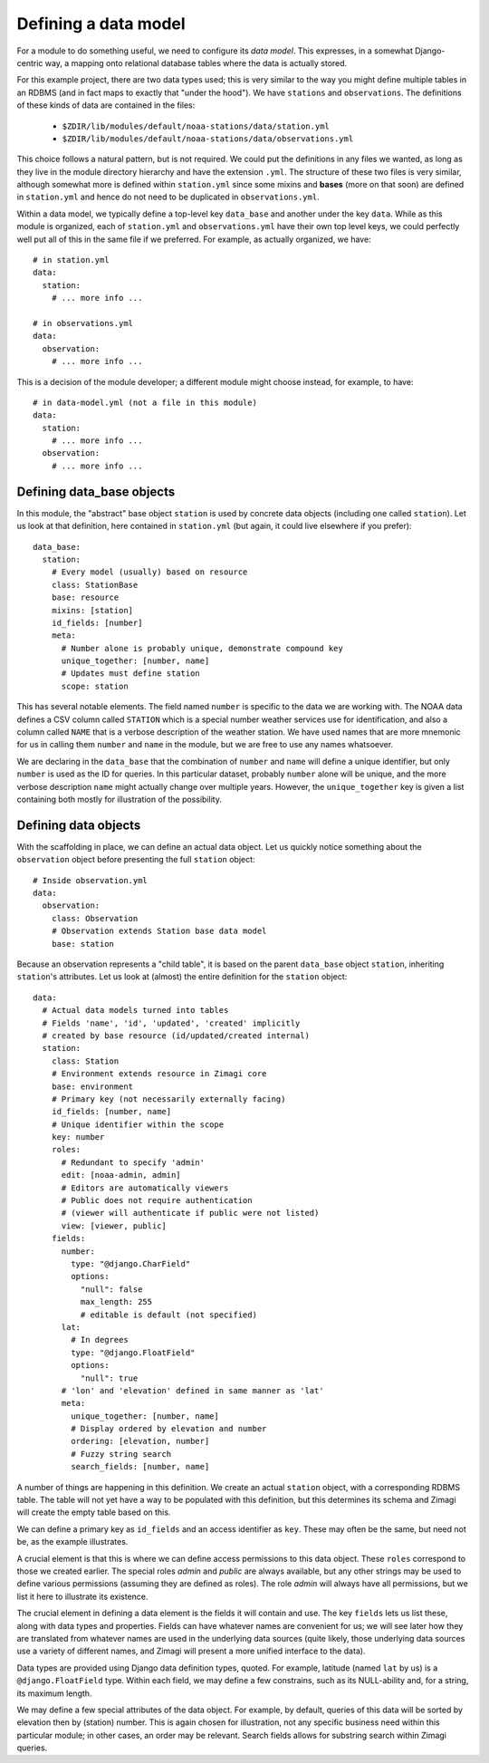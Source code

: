 =====================
Defining a data model
=====================

For a module to do something useful, we need to configure its *data model*.  
This expresses, in a somewhat Django-centric way, a mapping onto relational 
database tables where the data is actually stored.

For this example project, there are two data types used; this is very similar
to the way you might define multiple tables in an RDBMS (and in fact maps to 
exactly that "under the hood").  We have ``stations`` and ``observations``.
The definitions of these kinds of data are contained in the files:

 * ``$ZDIR/lib/modules/default/noaa-stations/data/station.yml``
 * ``$ZDIR/lib/modules/default/noaa-stations/data/observations.yml``
 
This choice follows a natural pattern, but is not required.  We could put the 
definitions in any files we wanted, as long as they live in the module 
directory hierarchy and have the extension ``.yml``.  The structure of these
two files is very similar, although somewhat more is defined within 
``station.yml`` since some mixins and **bases** (more on that soon) are defined
in ``station.yml`` and hence do not need to be duplicated in 
``observations.yml``.
 
Within a data model, we typically define a top-level key ``data_base`` and 
another under the key ``data``.  While as this module is organized, each of 
``station.yml`` and ``observations.yml`` have their own top level keys, we could
perfectly well put all of this in the same file if we preferred.  For example, 
as actually organized, we have::

  # in station.yml
  data:
    station:
      # ... more info ...
      
  # in observations.yml
  data:
    observation:
      # ... more info ...
      
This is a decision of the module developer; a different module might choose
instead, for example, to have::

  # in data-model.yml (not a file in this module)
  data:
    station:
      # ... more info ...
    observation:
      # ... more info ...
    
Defining data_base objects
--------------------------

In this module, the "abstract" base object ``station`` is used by concrete data
objects (including one called ``station``).  Let us look at that definition,
here contained in ``station.yml`` (but again, it could live elsewhere if you
prefer)::

  data_base:
    station:
      # Every model (usually) based on resource
      class: StationBase
      base: resource
      mixins: [station]
      id_fields: [number]
      meta:
        # Number alone is probably unique, demonstrate compound key
        unique_together: [number, name]
        # Updates must define station
        scope: station
  
This has several notable elements.  The field named ``number`` is specific to
the data we are working with.  The NOAA data defines a CSV column called 
``STATION`` which is a special number weather services use for identification,
and also a column called ``NAME`` that is a verbose description of the weather 
station.  We have used names that are more mnemonic for us in calling them 
``number`` and ``name`` in the module, but we are free to use any names
whatsoever.
 
We are declaring in the ``data_base`` that the combination of ``number`` and 
``name`` will define a unique identifier, but only ``number`` is used as the ID 
for queries.  In this particular dataset, probably ``number`` alone will be 
unique, and the more verbose description ``name`` might actually change over
multiple years.  However, the ``unique_together`` key is given a list containing
both mostly for illustration of the possibility.

Defining data objects
---------------------

With the scaffolding in place, we can define an actual data object.  Let us 
quickly notice something about the ``observation`` object before presenting the 
full ``station`` object::

  # Inside observation.yml
  data:
    observation:
      class: Observation
      # Observation extends Station base data model
      base: station

Because an observation represents a "child table", it is based on the parent
``data_base`` object ``station``, inheriting ``station``'s attributes.  Let us
look at (almost) the entire definition for the ``station`` object::

  data:
    # Actual data models turned into tables
    # Fields 'name', 'id', 'updated', 'created' implicitly
    # created by base resource (id/updated/created internal)
    station:
      class: Station
      # Environment extends resource in Zimagi core
      base: environment
      # Primary key (not necessarily externally facing)
      id_fields: [number, name]
      # Unique identifier within the scope
      key: number
      roles:
        # Redundant to specify 'admin'
        edit: [noaa-admin, admin]
        # Editors are automatically viewers
        # Public does not require authentication
        # (viewer will authenticate if public were not listed)
        view: [viewer, public]
      fields:
        number:
          type: "@django.CharField"
          options:
            "null": false
            max_length: 255
            # editable is default (not specified)
        lat:
          # In degrees
          type: "@django.FloatField"
          options:
            "null": true
        # 'lon' and 'elevation' defined in same manner as 'lat'
        meta:
          unique_together: [number, name]
          # Display ordered by elevation and number
          ordering: [elevation, number]
          # Fuzzy string search
          search_fields: [number, name]

A number of things are happening in this definition.  We create an actual 
``station`` object, with a corresponding RDBMS table.  The table will not yet
have a way to be populated with this definition, but this determines its schema
and Zimagi will create the empty table based on this.

We can define a primary key as ``id_fields`` and an access identifier as 
``key``. These may often be the same, but need not be, as the example 
illustrates.  

A crucial element is that this is where we can define access permissions to this 
data object.  These ``roles`` correspond to those we created earlier.  The 
special roles *admin* and *public* are always available, but any other strings
may be used to define various permissions (assuming they are defined as roles).  
The role *admin* will always have all permissions, but we list it here to 
illustrate its existence.

The crucial element in defining a data element is the fields it will contain
and use.  The key ``fields`` lets us list these,  along with data types and
properties.  Fields can have whatever names are convenient for us; we will see
later how they are translated from whatever names are used in the underlying
data sources (quite likely, those underlying data sources use a variety of
different names, and Zimagi will present a more unified interface to the data).

Data types are provided using Django data definition types, quoted.  For example, 
latitude (named ``lat`` by us) is a ``@django.FloatField`` type.  Within each
field, we may define a few constrains, such as its NULL-ability and, for a 
string, its maximum length.

We may define a few special attributes of the data object.  For example, by 
default, queries of this data will be sorted by elevation then by (station)
number.  This is again chosen for illustration, not any specific business need
within this particular module; in other cases, an order may be relevant.  Search
fields allows for substring search within Zimagi queries.

